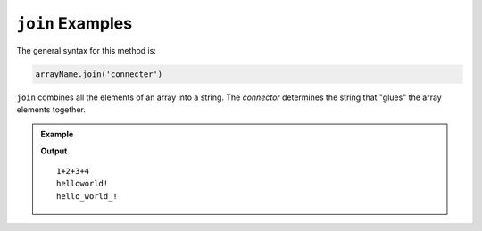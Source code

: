 .. _join-examples:

``join`` Examples
==================

The general syntax for this method is:

.. sourcecode:: js

   arrayName.join('connecter')

``join`` combines all the elements of an array into a string. The *connector*
determines the string that "glues" the array elements together.

.. admonition:: Example

   .. sourcecode:: js
      :linenos:

      let arr = [1, 2, 3, 4];
      let words = ['hello', 'world', '!'];
      let newString = '';

      newString = arr.join("+");
      console.log(newString);

      newString = words.join("");
      console.log(newString);

      newString = words.join("_");
      console.log(newString);

   **Output**

   ::

      1+2+3+4
      helloworld!
      hello_world_!